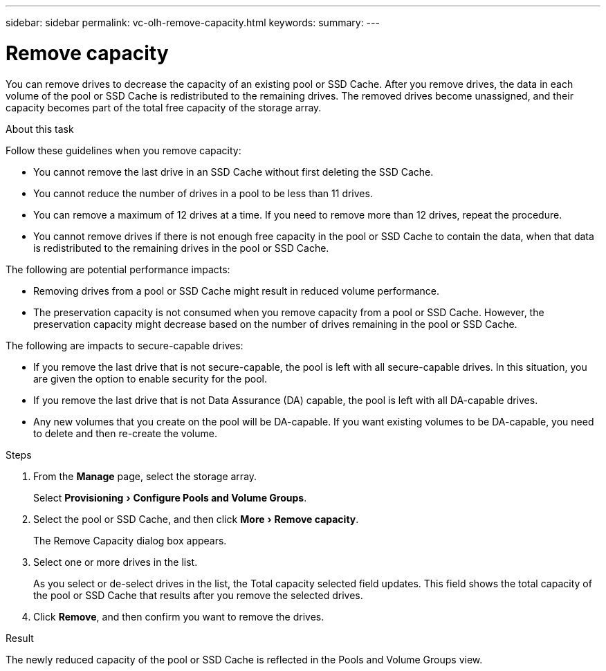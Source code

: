 ---
sidebar: sidebar
permalink: vc-olh-remove-capacity.html
keywords:
summary:
---

= Remove capacity
:experimental:
:hardbreaks:
:nofooter:
:icons: font
:linkattrs:
:imagesdir: ./media/

[.lead]
You can remove drives to decrease the capacity of an existing pool or SSD Cache. After you remove drives, the data in each volume of the pool or SSD Cache is redistributed to the remaining drives. The removed drives become unassigned, and their capacity becomes part of the total free capacity of the storage array.

.About this task

Follow these guidelines when you remove capacity:

* You cannot remove the last drive in an SSD Cache without first deleting the SSD Cache.
* You cannot reduce the number of drives in a pool to be less than 11 drives.
* You can remove a maximum of 12 drives at a time. If you need to remove more than 12 drives, repeat the procedure.
* You cannot remove drives if there is not enough free capacity in the pool or SSD Cache to contain the data, when that data is redistributed to the remaining drives in the pool or SSD Cache.

The following are potential performance impacts:

* Removing drives from a pool or SSD Cache might result in reduced volume performance.
* The preservation capacity is not consumed when you remove capacity from a pool or SSD Cache. However, the preservation capacity might decrease based on the number of drives remaining in the pool or SSD Cache.

The following are impacts to secure-capable drives:

* If you remove the last drive that is not secure-capable, the pool is left with all secure-capable drives. In this situation, you are given the option to enable security for the pool.
* If you remove the last drive that is not Data Assurance (DA) capable, the pool is left with all DA-capable drives.
* Any new volumes that you create on the pool will be DA-capable. If you want existing volumes to be DA-capable, you need to delete and then re-create the volume.

.Steps

. From the *Manage* page, select the storage array.
+
Select menu:Provisioning[Configure Pools and Volume Groups].
. Select the pool or SSD Cache, and then click menu:More[Remove capacity].
+
The Remove Capacity dialog box appears.

. Select one or more drives in the list.
+
As you select or de-select drives in the list, the Total capacity selected field updates. This field shows the total capacity of the pool or SSD Cache that results after you remove the selected drives.

. Click *Remove*, and then confirm you want to remove the drives.

.Result

The newly reduced capacity of the pool or SSD Cache is reflected in the Pools and Volume Groups view.
